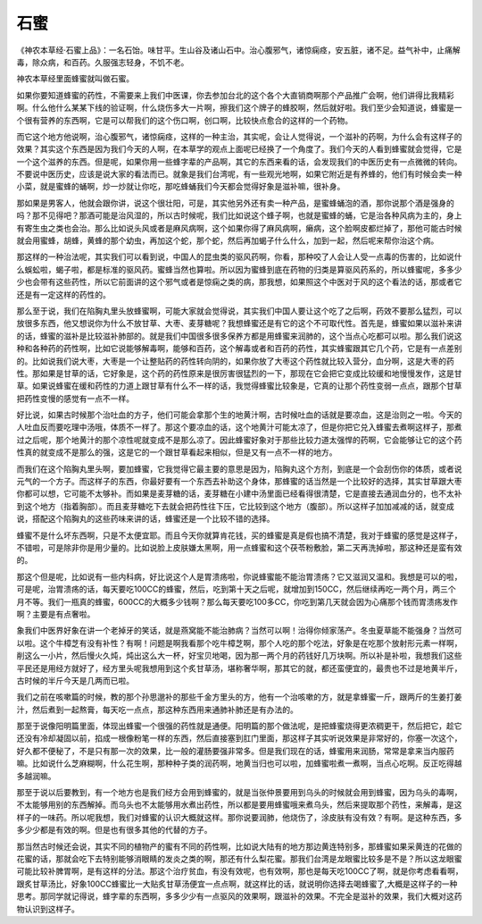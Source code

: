 石蜜
=======

《神农本草经·石蜜上品》：一名石饴。味甘平。生山谷及诸山石中。治心腹邪气，诸惊痫痉，安五脏，诸不足。益气补中，止痛解毒，除众病，和百药。久服强志轻身，不饥不老。

神农本草经里面蜂蜜就叫做石蜜。

如果你要知道蜂蜜的药性，不需要来上我们中医课，你去参加台北的这个各个大直销商啊那个产品推广会啊，他们讲得比我精彩啊。什么他什么某某下线的验证啊，什么烧伤多大一片啊，擦我们这个牌子的蜂胶啊，然后就好啦。我们至少会知道说，蜂蜜是一个很有营养的东西啊，它是可以帮我们的这个伤口啊，创口啊，比较快点愈合的这样的一个药物。

而它这个地方他说啊，治心腹邪气，诸惊痫痉，这样的一种主治，其实呢，会让人觉得说，一个滋补的药啊，为什么会有这样子的效果？其实这个东西是因为我们今天的人啊，在本草学的观点上面呢已经换了一个角度了。我们今天的人看到蜂蜜就会觉得，它是一个这个滋养的东西。但是呢，如果你用一些蜂字辈的产品啊，其它的东西来看的话，会发现我们的中医历史有一点微微的转向。不要说中医历史，应该是说大家的看法而已。就象是我们台湾呢，有一些观光地啊，如果它附近是有养蜂的，他们有时候会卖一种小菜，就是蜜蜂的蛹啊，炒一炒就让你吃，那吃蜂蛹我们今天都会觉得好象是滋补嘛，很补身。
 
那如果是男客人，他就会跟你讲，说这个很壮阳，可是，其实他另外还有卖一种产品，是蜜蜂蛹泡的酒，那你说那个酒是强身的吗？那不见得吧？那酒可能是治风湿的，所以古时候呢，我们比如说这个蜂子啊，也就是蜜蜂的蛹，它是治各种风病为主的，身上有寄生虫之类也会治。那么比如说头风或者是麻风病啊，这个如果你得了麻风病啊，癞病，这个脸啊皮都烂掉了，那他可能古时候就会用蜜蜂，胡蜂，黄蜂的那个幼虫，再加这个蛇，那个蛇，然后再加蝎子什么什么，加到一起，然后呢来帮你治这个病。

那这样的一种治法呢，其实我们可以看到说，中国人的昆虫类的驱风药啊，你看，那种咬了人会让人受一点毒的伤害的，比如说什么蜈蚣啦，蝎子啦，都是标准的驱风药。蜜蜂当然也算啦。所以因为蜜蜂到底在药物的归类是算驱风药系的，所以蜂蜜呢，多多少少也会带有这些药性，所以它前面讲的这个邪气或者是惊痫之类的病，那我想，如果照这个中医对于风的这个看法的话，那或者它还是有一定这样的药性的。
 
那么至于说，我们在陷胸丸里头放蜂蜜啊，可能大家就会觉得说，其实我们中国人要让这个吃了之后啊，药效不要那么猛烈，可以放很多东西，他又想说你为什么不放甘草、大枣、麦芽糖呢？我想蜂蜜还是有它的这个不可取代性。首先是，蜂蜜如果以滋补来讲的话，蜂蜜的滋补是比较滋补肺部的。就是我们中国很多很多保养方都是用蜂蜜来润肺的，这个当点心吃都可以啦。那么我们说这种和各种药的药性啊，比如它说能够解毒啊，能够和百药，这个解毒或者和百药的药性，其实蜂蜜跟其它几个药，它是有一点差别的。比如说我们说大枣，大枣是一个让整贴药的药性转向阴的，如果你放了大枣这个药性就比较入营分，血分啊，这是大枣的药性。那如果是甘草的话，它好象是，这个药的药性原来是很厉害很猛烈的一下，那现在它会把它变成比较缓和地慢慢发作，这是甘草。如果说蜂蜜在缓和药性的力道上跟甘草有什么不一样的话，我觉得蜂蜜比较象是，它真的让那个药性变弱一点点，跟那个甘草把药性变慢的感觉有一点不一样。

好比说，如果古时候那个治吐血的方子，他们可能会拿那个生的地黄汁啊，古时候吐血的话就是要凉血，这是治则之一啦。今天的人吐血反而要吃理中汤哦，体质不一样了。那这个要凉血的话，这个地黄汁可能太凉了，但是你把它兑入蜂蜜去煮啊这样子，那煮过之后呢，那个地黄汁的那个凉性呢就变成不是那么凉了。因此蜂蜜好象对于那些比较力道太强悍的药啊，它会能够让它的这个药性真的就变成不是那么的强，这是它的一个跟甘草看起来相似，但是又有一点不一样的地方。

而我们在这个陷胸丸里头啊，要加蜂蜜，它我觉得它最主要的意思是因为，陷胸丸这个方剂，到底是一个会刮伤你的体质，或者说元气的一个方子。而这样子的东西，你最好要有一个东西去补助这个身体，那蜂蜜的话当然是一个比较好的选择，其实甘草跟大枣你都可以想，它可能不太够补。而如果是麦芽糖的话，麦芽糖在小建中汤里面已经看得很清楚，它是直接去通润血分的，也不太补到这个地方（指着胸部）。而且麦芽糖吃下去就会把药性往下压，它比较到这个地方（腹部）。所以这样子加加减减的话，就变成说，搭配这个陷胸丸的这些药味来讲的话，蜂蜜还是一个比较不错的选择。

蜂蜜不是什么坏东西啊，只是不太便宜耶。而且今天你就算肯花钱，买的蜂蜜是真是假也搞不清楚，我对于蜂蜜的感觉是这样子，不错啦，可是除非你是用少量的。比如说脸上皮肤嫌太黑啊，用一点蜂蜜和这个茯苓粉敷脸，第二天再洗掉啦，那这种还是蛮有效的。

那这个但是呢，比如说有一些内科病，好比说这个人是胃溃疡啦，你说蜂蜜能不能治胃溃疡？它又滋润又温和。我想是可以的啦，可是呢，治胃溃疡的话，每天要吃100CC的蜂蜜，然后，吃到第十天之后呢，就增加到150CC，然后继续再吃一两个月，两三个月不等。我们一瓶真的蜂蜜，600CC的大概多少钱啊？那么每天要吃100多CC，你吃到第几天就会因为心痛那个钱而胃溃疡发作啊？主要是有点奢啦。

象我们中医界好象在讲一个老掉牙的笑话，就是燕窝能不能治肺病？当然可以啊！治得你倾家荡产。冬虫夏草能不能强身？当然可以啦。这个牛樟芝有没有补性？有啊！问题是啊我看那个吃牛樟芝啊，那个人吃的那个吃法，好象是在吃那个放射形元素一样啊，削这么一小片，然后慢火久炖，炖出这么大一杯，好宝贝地喝，因为那一两个月的药钱好几万块啊。所以补是补啦，我想我们这些平民还是用经方就好了，经方里头呢我想用到这个炙甘草汤，堪称奢华啊，那其它的就，都还蛮便宜的，最贵也不过是地黄半斤，古时候的半斤今天是几两而已啦。

我们之前在咳嗽篇的时候，教的那个孙思邈补的那些千金方里头的方，他有一个治咳嗽的方，就是拿蜂蜜一斤，跟两斤的生姜打姜汁，然后煮到一起熬膏，每天吃一点点，那这种东西用来通肺补肺还是有办法的。

那至于说像阳明篇里面，体现出蜂蜜一个很强的药性就是通便。阳明篇的那个做法呢，是把蜂蜜烧得更浓稠更干，然后把它，趁它还没有冷却凝固以前，掐成一根像粉笔一样的东西，然后直接塞到肛门里面，那这样子其实听说效果是非常好的，你塞一次这个，好久都不便秘了，不是只有那一次的效果，比一般的灌肠要强非常多。但是我们现在的话，蜂蜜用来润肠，常常是拿来当内服药嘛。比如说什么芝麻糊啊，什么花生啊，那种种子类的润药啊，地黄当归也可以啦，加蜂蜜啦煮一煮啊，当点心吃啊。反正吃得越多越润嘛。

那至于说以后要教到，有一个地方也是我们经方会用到蜂蜜的，就是当张仲景要用到乌头的时候就会用到蜂蜜，因为乌头的毒啊，不太能够用别的东西解掉。而乌头也不太能够用水煮出药性，所以都是要用蜂蜜哦来煮乌头，然后来提取那个药性，来解毒，是这样子的一味药。所以呢我想，我们对蜂蜜的认识大概就这样。那你说要润肺，他烧伤了，涂皮肤有没有效？有啊。是这种东西，多多少少都是有效的啊。但是也有很多其他的代替的方子。

那当然古时候还会说，其实不同的植物产的蜜有不同的药性啊，比如说大陆有的地方那边黄连特别多，那蜂蜜如果采黄连的花做的花蜜的话，那就会吃下去特别能够消眼睛的发炎之类的啊，那还有什么梨花蜜。那我们台湾是龙眼蜜比较多是不是？所以这龙眼蜜可能比较补脾胃啊，是有这样的分法。那这个治疗贫血，有没有效呢，也有效啊，那也是每天吃100CC了啊，就是你考虑看看啊，跟炙甘草汤比，好象100CC蜂蜜比一大贴炙甘草汤便宜一点点啊，就这样比的话，就说明你选择去喝蜂蜜了,大概是这样子的一种思考。那同学就记得说，蜂字辈的东西啊，多多少少有一点驱风的效果啊，跟滋补的效果。不完全是滋补的效果，我们大概对这药物认识到这样子。
